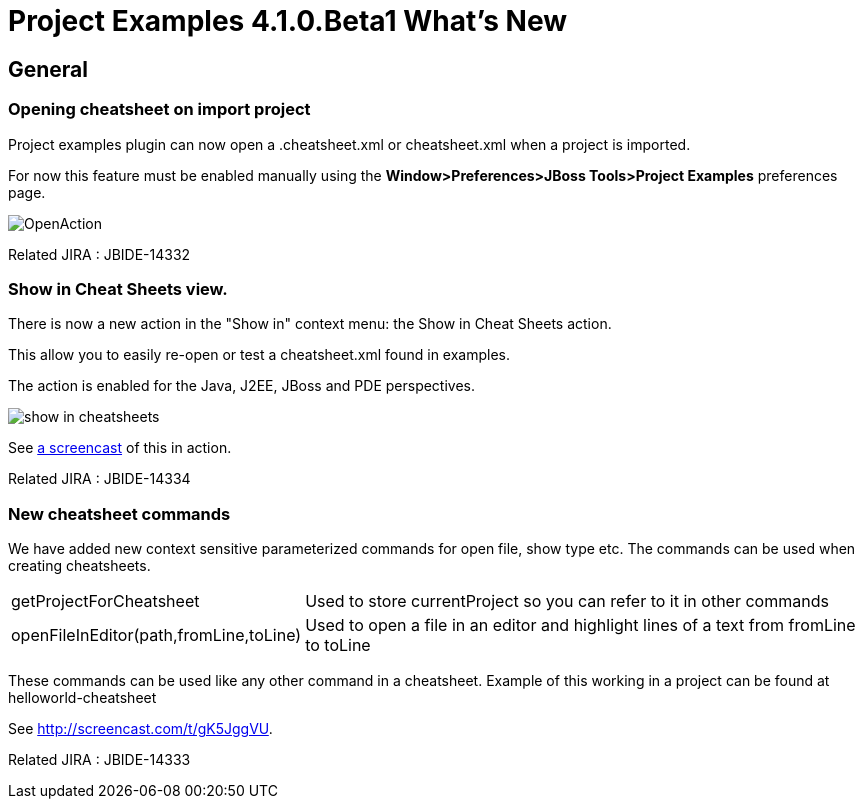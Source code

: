 = Project Examples 4.1.0.Beta1 What's New
:page-layout: whatsnew
:page-feature_id: examples
:page-feature_version: 4.1.0.Beta1
:page-jbt_core_version: 4.1.0.Beta1

== General
=== Opening cheatsheet on import project 	

Project examples plugin can now open a .cheatsheet.xml or cheatsheet.xml when a project is imported.

For now this feature must be enabled manually using the *Window>Preferences>JBoss Tools>Project Examples* preferences page.

image::images/OpenAction.png[]

Related JIRA : JBIDE-14332

=== Show in Cheat Sheets view. 	

There is now a new action in the "Show in" context menu: the Show in Cheat Sheets action.

This allow you to easily re-open or test a cheatsheet.xml found in examples.

The action is enabled for the Java, J2EE, JBoss and PDE perspectives.

image:./images/show_in_cheatsheets.png[]

See http://screencast.com/t/gK5JggVU[a screencast] of this in action.

Related JIRA : JBIDE-14334

=== New cheatsheet commands 	

We have added new context sensitive parameterized commands for open file, show type etc. The commands can be used when creating cheatsheets.

[cols="1,2"]
|===

|getProjectForCheatsheet
|Used to store currentProject so you can refer to it in other commands

|openFileInEditor(path,fromLine,toLine)
|Used to open a file in an editor and highlight lines of a text from fromLine to toLine

|===

These commands can be used like any other command in a cheatsheet. Example of this working in a project can be found at helloworld-cheatsheet

See http://screencast.com/t/gK5JggVU.

Related JIRA : JBIDE-14333
